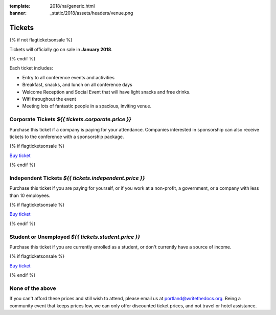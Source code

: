 :template: 2018/na/generic.html
:banner: _static/2018/assets/headers/venue.png

Tickets
=======

{% if not flagticketsonsale %}

Tickets will officially go on sale in **January 2018**.

{% endif %}

Each ticket includes:

* Entry to all conference events and activities
* Breakfast, snacks, and lunch on all conference days
* Welcome Reception and Social Event that will have light snacks and free drinks.
* Wifi throughout the event
* Meeting lots of fantastic people in a spacious, inviting venue.

.. class:: ticket

**Corporate Tickets** *${{ tickets.corporate.price }}*
------------------------------

Purchase this ticket if a company is paying for your attendance. Companies interested in sponsorship can also receive tickets to the conference with a sponsorship package.

{% if flagticketsonsale %}

`Buy ticket <{{tickets.corporate.url}}>`__

{% endif %}

.. class:: ticket

**Independent Tickets** *${{ tickets.independent.price }}*
--------------------------------

Purchase this ticket if you are paying for yourself, or if you work at a non-profit, a government, or a company with less than 10 employees.

{% if flagticketsonsale %}

`Buy ticket <{{tickets.independent.url}}>`__

{% endif %}

.. class:: ticket

**Student or Unemployed** *${{ tickets.student.price }}*
---------------------------------

Purchase this ticket if you are currently enrolled as a student, or don't currently have a source of income.

{% if flagticketsonsale %}

`Buy ticket <{{tickets.student.url}}>`__

{% endif %}

.. class:: ticket

**None of the above**
-------------------------------

If you can't afford these prices and still wish to attend, please email us at portland@writethedocs.org. Being a community event that keeps prices low, we can only offer discounted ticket prices, and not travel or hotel assistance.
